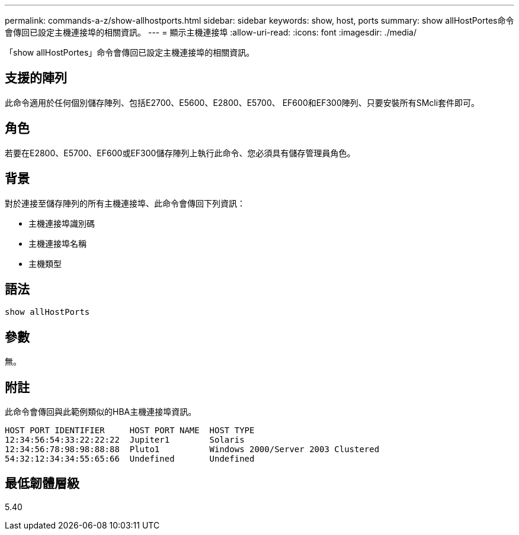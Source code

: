---
permalink: commands-a-z/show-allhostports.html 
sidebar: sidebar 
keywords: show, host, ports 
summary: show allHostPortes命令會傳回已設定主機連接埠的相關資訊。 
---
= 顯示主機連接埠
:allow-uri-read: 
:icons: font
:imagesdir: ./media/


[role="lead"]
「show allHostPortes」命令會傳回已設定主機連接埠的相關資訊。



== 支援的陣列

此命令適用於任何個別儲存陣列、包括E2700、E5600、E2800、E5700、 EF600和EF300陣列、只要安裝所有SMcli套件即可。



== 角色

若要在E2800、E5700、EF600或EF300儲存陣列上執行此命令、您必須具有儲存管理員角色。



== 背景

對於連接至儲存陣列的所有主機連接埠、此命令會傳回下列資訊：

* 主機連接埠識別碼
* 主機連接埠名稱
* 主機類型




== 語法

[listing]
----
show allHostPorts
----


== 參數

無。



== 附註

此命令會傳回與此範例類似的HBA主機連接埠資訊。

[listing]
----
HOST PORT IDENTIFIER     HOST PORT NAME  HOST TYPE
12:34:56:54:33:22:22:22  Jupiter1        Solaris
12:34:56:78:98:98:88:88  Pluto1          Windows 2000/Server 2003 Clustered
54:32:12:34:34:55:65:66  Undefined       Undefined
----


== 最低韌體層級

5.40
